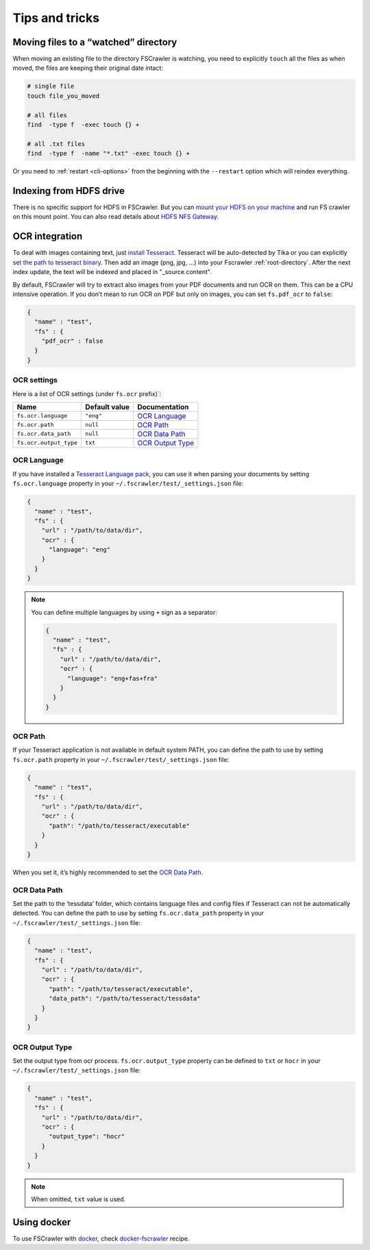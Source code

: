 Tips and tricks
===============

Moving files to a “watched” directory
-------------------------------------

When moving an existing file to the directory FSCrawler is watching, you
need to explicitly ``touch`` all the files as when moved, the files are
keeping their original date intact:

.. code:: sh

   # single file
   touch file_you_moved

   # all files
   find  -type f  -exec touch {} +

   # all .txt files
   find  -type f  -name "*.txt" -exec touch {} +

Or you need to :ref:`restart <cli-options>` from the
beginning with the ``--restart`` option which will reindex everything.

Indexing from HDFS drive
------------------------

There is no specific support for HDFS in FSCrawler. But you can `mount
your HDFS on your
machine <https://wiki.apache.org/hadoop/MountableHDFS>`__ and run FS
crawler on this mount point. You can also read details about `HDFS NFS
Gateway <http://hadoop.apache.org/docs/stable/hadoop-project-dist/hadoop-hdfs/HdfsNfsGateway.html>`__.


.. _ocr_integration:

OCR integration
---------------

.. versionadded:: 2.3

To deal with images containing text, just `install
Tesseract <https://github.com/tesseract-ocr/tesseract/wiki>`__.
Tesseract will be auto-detected by Tika or you can explicitly `set the
path to tesseract binary <OCR Path>`_. Then add an image (png, jpg, …)
into your Fscrawler :ref:`root-directory`. After the next
index update, the text will be indexed and placed in "_source.content".

By default, FSCrawler will try to extract also images from your PDF
documents and run OCR on them. This can be a CPU intensive operation. If
you don’t mean to run OCR on PDF but only on images, you can set
``fs.pdf_ocr`` to ``false``:

.. code:: json

   {
     "name" : "test",
     "fs" : {
       "pdf_ocr" : false
     }
   }

OCR settings
^^^^^^^^^^^^

Here is a list of OCR settings (under ``fs.ocr`` prefix)`:

+------------------------+---------------+------------------------------------+
| Name                   | Default value | Documentation                      |
+========================+===============+====================================+
| ``fs.ocr.language``    | ``"eng"``     | `OCR Language`_                    |
+------------------------+---------------+------------------------------------+
| ``fs.ocr.path``        | ``null``      | `OCR Path`_                        |
+------------------------+---------------+------------------------------------+
| ``fs.ocr.data_path``   | ``null``      | `OCR Data Path`_                   |
+------------------------+---------------+------------------------------------+
| ``fs.ocr.output_type`` | ``txt``       | `OCR Output Type`_                 |
+------------------------+---------------+------------------------------------+

OCR Language
^^^^^^^^^^^^

If you have installed a `Tesseract Language
pack <https://wiki.apache.org/tika/TikaOCR>`__, you can use it when
parsing your documents by setting ``fs.ocr.language`` property in your
``~/.fscrawler/test/_settings.json`` file:

.. code:: json

   {
     "name" : "test",
     "fs" : {
       "url" : "/path/to/data/dir",
       "ocr" : {
         "language": "eng"
       }
     }
   }

.. note::

    You can define multiple languages by using ``+`` sign as a separator:

    .. code:: json

       {
         "name" : "test",
         "fs" : {
           "url" : "/path/to/data/dir",
           "ocr" : {
             "language": "eng+fas+fra"
           }
         }
       }

OCR Path
^^^^^^^^

If your Tesseract application is not available in default system PATH,
you can define the path to use by setting ``fs.ocr.path`` property in
your ``~/.fscrawler/test/_settings.json`` file:

.. code:: json

   {
     "name" : "test",
     "fs" : {
       "url" : "/path/to/data/dir",
       "ocr" : {
         "path": "/path/to/tesseract/executable"
       }
     }
   }

When you set it, it’s highly recommended to set the `OCR Data Path`_.

OCR Data Path
^^^^^^^^^^^^^

Set the path to the ‘tessdata’ folder, which contains language files and
config files if Tesseract can not be automatically detected. You can
define the path to use by setting ``fs.ocr.data_path`` property in your
``~/.fscrawler/test/_settings.json`` file:

.. code:: json

   {
     "name" : "test",
     "fs" : {
       "url" : "/path/to/data/dir",
       "ocr" : {
         "path": "/path/to/tesseract/executable",
         "data_path": "/path/to/tesseract/tessdata"
       }
     }
   }

OCR Output Type
^^^^^^^^^^^^^^^

.. versionadded:: 2.5

Set the output type from ocr process. ``fs.ocr.output_type`` property can be defined to
``txt`` or ``hocr`` in your ``~/.fscrawler/test/_settings.json`` file:

.. code:: json

   {
     "name" : "test",
     "fs" : {
       "url" : "/path/to/data/dir",
       "ocr" : {
         "output_type": "hocr"
       }
     }
   }

.. note:: When omitted, ``txt`` value is used.

Using docker
------------

To use FSCrawler with `docker <https://www.docker.com/>`__, check
`docker-fscrawler <https://github.com/shadiakiki1986/docker-fscrawler>`__
recipe.


